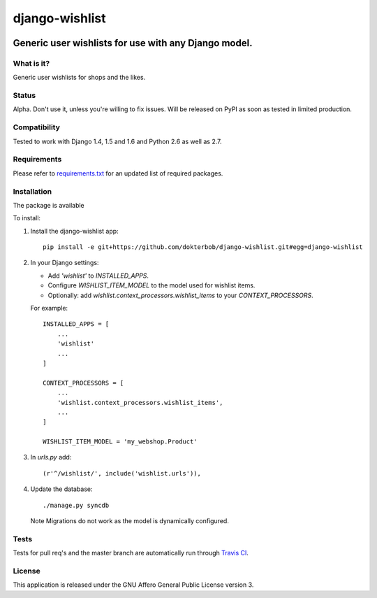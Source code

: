=================
django-wishlist
=================

.. image:: https://secure.travis-ci.org/dokterbob/django-wishlist.png?branch=master
    :target: http://travis-ci.org/dokterbob/django-wishlist

.. .. image:: https://coveralls.io/repos/dokterbob/django-wishlist/badge.png
..     :target: https://coveralls.io/r/dokterbob/django-wishlist

.. image:: https://landscape.io/github/dokterbob/django-wishlist/master/landscape.png
   :target: https://landscape.io/github/dokterbob/django-wishlist/master
   :alt: Code Health

.. .. image:: https://badge.fury.io/py/django-wishlist.png
..    :target: http://badge.fury.io/py/django-wishlist

.. .. image:: https://pypip.in/d/django-wishlist/badge.png
..    :target: https://crate.io/packages/django-wishlist?version=latest

Generic user wishlists for use with any Django model.
-----------------------------------------------------

What is it?
===========
Generic user wishlists for shops and the likes.

Status
======
Alpha. Don't use it, unless you're willing to fix issues. Will be released
on PyPI as soon as tested in limited production.

Compatibility
=============
Tested to work with Django 1.4, 1.5 and 1.6 and Python 2.6 as well as 2.7.

Requirements
============
Please refer to `requirements.txt <http://github.com/dokterbob/django-wishlist/blob/master/requirements.txt>`_
for an updated list of required packages.

Installation
============

The package is available

To install:

1. Install the django-wishlist app::

    pip install -e git+https://github.com/dokterbob/django-wishlist.git#egg=django-wishlist

2. In your Django settings:

   - Add `'wishlist'` to `INSTALLED_APPS`.

   - Configure `WISHLIST_ITEM_MODEL` to the model used for wishlist items.

   - Optionally: add `wishlist.context_processors.wishlist_items` to your
     `CONTEXT_PROCESSORS`.

   For example::

        INSTALLED_APPS = [
            ...
            'wishlist'
            ...
        ]

        CONTEXT_PROCESSORS = [
            ...
            'wishlist.context_processors.wishlist_items',
            ...
        ]

        WISHLIST_ITEM_MODEL = 'my_webshop.Product'

3. In `urls.py` add::

       (r'^/wishlist/', include('wishlist.urls')),

4. Update the database::

       ./manage.py syncdb

   Note Migrations do not work as the model is dynamically configured.

Tests
==========
Tests for pull req's and the master branch are automatically run through
`Travis CI <http://travis-ci.org/dokterbob/django-wishlist>`_.

License
=======
This application is released
under the GNU Affero General Public License version 3.
